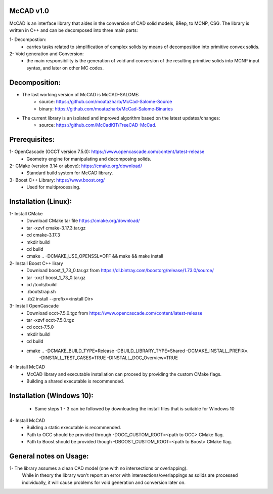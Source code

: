McCAD v1.0
-----------
McCAD is an interface library that aides in the conversion of CAD solid models, BRep, to MCNP, CSG.
The library is written in C++ and can be decomposed into three main parts:

1- Decompostion:
   * carries tasks related to simplification of complex solids by means of decomposition into
     primitive convex solids.
2- Void generation and Conversion:
   * the main responsibility is the generation of void and conversion of the resulting primitive
     solids into MCNP input syntax, and later on other MC codes.

Decomposition:
--------------
* The last working version of McCAD is McCAD-SALOME:
   * source: https://github.com/moatazharb/McCad-Salome-Source
   * binary: https://github.com/moatazharb/McCad-Salome-Binaries
 
* The current library is an isolated and improved algorithm based on the latest updates/changes:
   * source: https://github.com/McCadKIT/FreeCAD-McCad.

Prerequisites:
--------------
1- OpenCascade (OCCT version 7.5.0): https://www.opencascade.com/content/latest-release
   * Geometry engine for manipulating and decomposing solids.

2- CMake (version 3.14 or above): https://cmake.org/download/
   * Standard build system for McCAD library.

3- Boost C++ Library: https://www.boost.org/
   * Used for multiprocessing.

Installation (Linux):
---------------------
1- Install CMake
   * Download CMake tar file https://cmake.org/download/
   * tar -xzvf cmake-3.17.3.tar.gz
   * cd cmake-3.17.3
   * mkdir build
   * cd build
   * cmake .. -DCMAKE_USE_OPENSSL=OFF && make && make install

2- Install Boost C++ lirary
   * Download boost_1_73_0.tar.gz from https://dl.bintray.com/boostorg/release/1.73.0/source/
   * tar -xvzf boost_1_73_0.tar.gz
   * cd /tools/build
   * ./bootstrap.sh
   * ./b2 install --prefix=<install Dir>

3- Install OpenCascade
   * Download occt-7.5.0.tgz from https://www.opencascade.com/content/latest-release
   * tar -xzvf occt-7.5.0.tgz
   * cd occt-7.5.0
   * mkdir build
   * cd build
   * cmake .. -DCMAKE_BUILD_TYPE=Release -DBUILD_LIBRARY_TYPE=Shared -DCMAKE_INSTALL_PREFIX=. 
              -DINSTALL_TEST_CASES=TRUE -DINSTALL_DOC_Overview=TRUE 

4- Install McCAD
   * McCAD library and executable installation can proceed by providing the custom CMake flags.
   * Building a shared executable is recommended.

Installation (Windows 10):
--------------------------
   * Same steps 1 - 3 can be followed by downloading the install files that is suitable for Windows 10
4- Install McCAD
   * Building a static executable is recommended.
   * Path to OCC should be provided through -DOCC_CUSTOM_ROOT=<path to OCC> CMake flag.
   * Path to Boost should be provided though -DBOOST_CUSTOM_ROOT=<path to Boost> CMake flag.

General notes on Usage:
-----------------------
1- The library assumes a clean CAD model (one with no intersections or overlapping).
   While in theory the library won't report an error with intersections/overlappings as solids are processed individually,
   it will cause problems for void generation and conversion later on.
